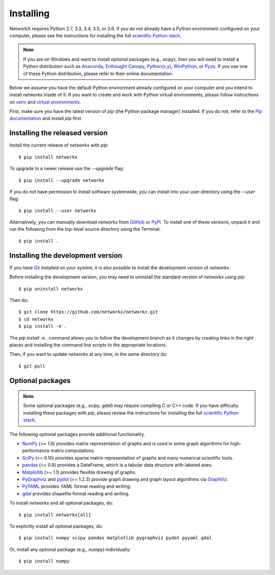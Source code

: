 **********
Installing
**********

NetworkX requires Python 2.7, 3.3, 3.4, 3.5, or 3.6.  If you do not already
have a Python environment configured on your computer, please see the
instructions for installing the full `scientific Python stack
<https://scipy.org/install.html>`_.

.. note::
   If you are on Windows and want to install optional packages (e.g., `scipy`),
   then you will need to install a Python distribution such as
   `Anaconda <https://www.continuum.io/downloads>`_,
   `Enthought Canopy <https://www.enthought.com/products/canopy/>`_,
   `Python(x,y) <http://python-xy.github.io/>`_,
   `WinPython <https://winpython.github.io/>`_, or
   `Pyzo <http://www.pyzo.org/>`_.
   If you use one of these Python distribution, please refer to their online
   documentation.

Below we assume you have the default Python environment already configured on
your computer and you intend to install `networkx` inside of it.  If you want
to create and work with Python virtual environments, please follow instructions
on `venv <https://docs.python.org/3/library/venv.html>`_ and `virtual
environments <http://docs.python-guide.org/en/latest/dev/virtualenvs/>`_.

First, make sure you have the latest version of `pip` (the Python package manager)
installed. If you do not, refer to the `Pip documentation
<https://pip.pypa.io/en/stable/installing/>`_ and install `pip` first.

Installing the released version
===============================

Install the current release of `networkx` with `pip`::

    $ pip install networkx

To upgrade to a newer release use the `--upgrade` flag::

    $ pip install --upgrade networkx

If you do not have permission to install software systemwide, you can
install into your user directory using the `--user` flag::

    $ pip install --user networkx

Alternatively, you can manually download `networkx` from
`GitHub <http://github.com/networkx/networkx/releases>`_  or
`PyPI <http://pypi.python.org/pypi/networkx>`_.
To install one of these versions, unpack it and run the following from the
top-level source directory using the Terminal::

    $ pip install .

Installing the development version
==================================

If you have `Git <https://git.com>`_ installed on your system, it is also
possible to install the development version of `networkx`.

Before installing the development version, you may need to uninstall the
standard version of `networkx` using `pip`::

    $ pip uninstall networkx

Then do::

    $ git clone https://github.com/networkx/networkx.git
    $ cd networkx
    $ pip install -e .

The `pip install -e .` command allows you to follow the development branch as
it changes by creating links in the right places and installing the command
line scripts to the appropriate locations.

Then, if you want to update `networkx` at any time, in the same directory do::

    $ git pull

Optional packages
=================

.. note::
   Some optional packages (e.g., `scipy`, `gdal`) may require compiling
   C or C++ code.  If you have difficulty installing these packages
   with `pip`, please review the instructions for installing
   the full `scientific Python stack <https://scipy.org/install.html>`_.

The following optional packages provide additional functionality.

- `NumPy <http://www.numpy.org/>`_ (>= 1.6) provides matrix representation of
  graphs and is used in some graph algorithms for high-performance matrix
  computations.
- `SciPy <http://scipy.org/>`_ (>= 0.10) provides sparse matrix representation
  of graphs and many numerical scientific tools.
- `pandas <http://pandas.pydata.org/>`_ (>= 0.8) provides a DataFrame, which
  is a tabular data structure with labeled axes.
- `Matplotlib <http://matplotlib.org/>`_ (>= 1.1) provides flexible drawing of
  graphs.
- `PyGraphviz <http://pygraphviz.github.io/>`_ and
  `pydot <https://github.com/erocarrera/pydot>`_ (>= 1.2.3) provide graph drawing
  and graph layout algorithms via `GraphViz <http://graphviz.org/>`_.
- `PyYAML <http://pyyaml.org/>`_ provides YAML format reading and writing.
- `gdal <http://www.gdal.org/>`_ provides shapefile format reading and writing.

To install `networkx` and all optional packages, do::

    $ pip install networkx[all]

To explicitly install all optional packages, do::

    $ pip install numpy scipy pandas matplotlib pygraphviz pydot pyyaml gdal

Or, install any optional package (e.g., `numpy`) individually::

    $ pip install numpy
